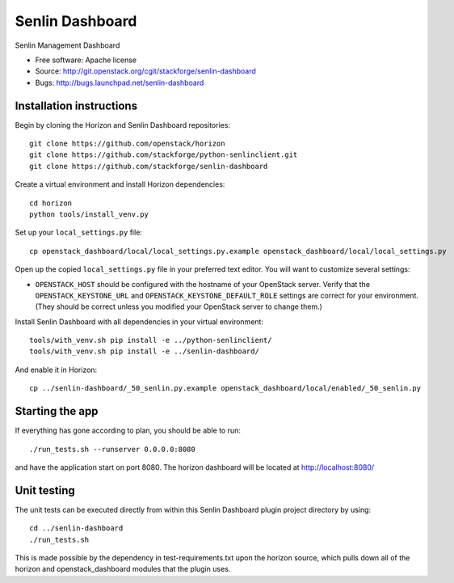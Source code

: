 ================
Senlin Dashboard
================

Senlin Management Dashboard

* Free software: Apache license
* Source: http://git.openstack.org/cgit/stackforge/senlin-dashboard
* Bugs: http://bugs.launchpad.net/senlin-dashboard

Installation instructions
-------------------------

Begin by cloning the Horizon and Senlin Dashboard repositories::

    git clone https://github.com/openstack/horizon
    git clone https://github.com/stackforge/python-senlinclient.git
    git clone https://github.com/stackforge/senlin-dashboard

Create a virtual environment and install Horizon dependencies::

    cd horizon
    python tools/install_venv.py

Set up your ``local_settings.py`` file::

    cp openstack_dashboard/local/local_settings.py.example openstack_dashboard/local/local_settings.py

Open up the copied ``local_settings.py`` file in your preferred text
editor. You will want to customize several settings:

-  ``OPENSTACK_HOST`` should be configured with the hostname of your
   OpenStack server. Verify that the ``OPENSTACK_KEYSTONE_URL`` and
   ``OPENSTACK_KEYSTONE_DEFAULT_ROLE`` settings are correct for your
   environment. (They should be correct unless you modified your
   OpenStack server to change them.)


Install Senlin Dashboard with all dependencies in your virtual environment::

    tools/with_venv.sh pip install -e ../python-senlinclient/
    tools/with_venv.sh pip install -e ../senlin-dashboard/

And enable it in Horizon::

    cp ../senlin-dashboard/_50_senlin.py.example openstack_dashboard/local/enabled/_50_senlin.py


Starting the app
----------------

If everything has gone according to plan, you should be able to run::

    ./run_tests.sh --runserver 0.0.0.0:8080

and have the application start on port 8080. The horizon dashboard will
be located at http://localhost:8080/

Unit testing
------------

The unit tests can be executed directly from within this Senlin Dashboard plugin
project directory by using::

    cd ../senlin-dashboard
    ./run_tests.sh

This is made possible by the dependency in test-requirements.txt upon the
horizon source, which pulls down all of the horizon and openstack_dashboard
modules that the plugin uses.
